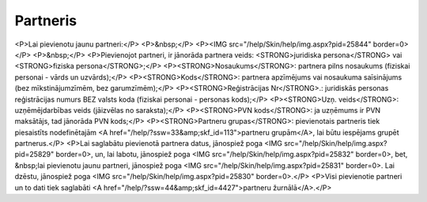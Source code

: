 .. 4429 =============Partneris============= <P>Lai pievienotu jaunu partneri:</P>
<P>&nbsp;</P>
<P><IMG src="/help/Skin/help/img.aspx?pid=25844" border=0></P>
<P>&nbsp;</P>
<P>Pievienojot partneri, ir jānorāda partnera veids: <STRONG>juridiska persona</STRONG> vai <STRONG>fiziska persona</STRONG>;</P>
<P><STRONG>Nosaukums</STRONG>: partnera pilns nosaukums (fiziskai personai - vārds un uzvārds);</P>
<P><STRONG>Kods</STRONG>: partnera apzīmējums vai nosaukuma saīsinājums (bez mīkstinājumzīmēm, bez garumzīmēm);</P>
<P><STRONG>Reģistrācijas Nr</STRONG>.: juridiskās personas reģistrācijas numurs BEZ valsts koda (fiziskai personai - personas kods);</P>
<P><STRONG>Uzņ. veids</STRONG>: uzņēmējdarbības veids (jāizvēlas no saraksta);</P>
<P><STRONG>PVN kods</STRONG>: ja uzņēmums ir PVN maksātājs, tad jānorāda PVN kods;</P>
<P><STRONG>Partneru grupas</STRONG>: pievienotais partneris tiek piesaistīts nodefinētajām <A href="/help/?ssw=33&amp;skf_id=113">partneru grupām</A>, lai būtu iespējams grupēt partnerus.</P>
<P>Lai saglabātu pievienotā partnera datus, jānospiež poga <IMG src="/help/Skin/help/img.aspx?pid=25829" border=0>, un, lai labotu, jānospiež poga <IMG src="/help/Skin/help/img.aspx?pid=25832" border=0>, bet, &nbsp;lai pievienotu jaunu partneri, jānospiež poga <IMG src="/help/Skin/help/img.aspx?pid=25831" border=0>. Lai dzēstu, jānospiež poga <IMG src="/help/Skin/help/img.aspx?pid=25830" border=0>.</P>
<P>Visi pievienotie partneri un to dati tiek saglabāti <A href="/help/?ssw=44&amp;skf_id=4427">partneru žurnālā</A>.</P> .. toctree::   :maxdepth: 4    5275.rst   4436.rst   4435.rst   5279.rst   5246.rst   4437.rst   5280.rst   5276.rst   5277.rst   5278.rst